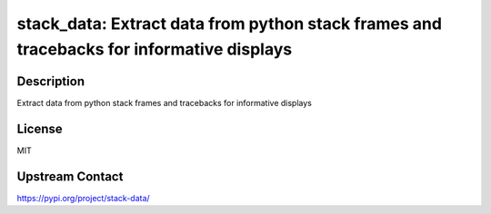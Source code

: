 stack_data: Extract data from python stack frames and tracebacks for informative displays
=========================================================================================

Description
-----------

Extract data from python stack frames and tracebacks for informative displays

License
-------

MIT

Upstream Contact
----------------

https://pypi.org/project/stack-data/

